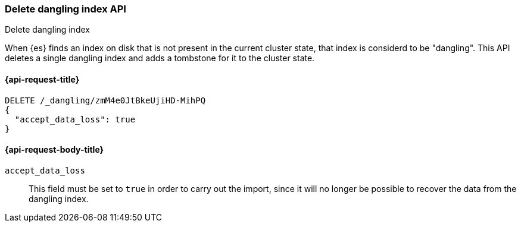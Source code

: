 [[dangling-indices-delete]]
=== Delete dangling index API
++++
<titleabbrev>Delete dangling index</titleabbrev>
++++

When {es} finds an index on disk that is not present in the current cluster
state, that index is considerd to be "dangling". This API deletes a
single dangling index and adds a tombstone for it to the cluster state.

[[dangling-indices-delete-api-request]]
==== {api-request-title}

[source,console]
--------------------------------------------------
DELETE /_dangling/zmM4e0JtBkeUjiHD-MihPQ
{
  "accept_data_loss": true
}
--------------------------------------------------

[[dangling-indices-delete-request-body]]
==== {api-request-body-title}

`accept_data_loss`::
This field must be set to `true` in order to carry out the import, since it
will no longer be possible to recover the data from the dangling index.
